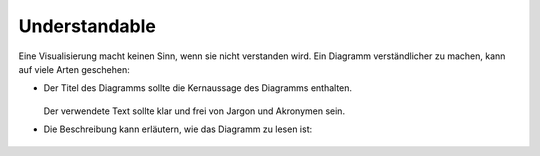 Understandable
==============

Eine Visualisierung macht keinen Sinn, wenn sie nicht verstanden wird. Ein
Diagramm verständlicher zu machen, kann auf viele Arten geschehen:

* Der Titel des Diagramms sollte die Kernaussage des Diagramms enthalten.

  .. figure:: ingraham-co2-levels.jpg
     :alt: CO, Werte in einem besetzten Konferenzraum am 4. Juni 2019.

  Der verwendete Text sollte klar und frei von Jargon und Akronymen sein.

* Die Beschreibung kann erläutern, wie das Diagramm zu lesen ist:

  .. figure:: preteaching-ft.png
     :alt: Brexit banking
